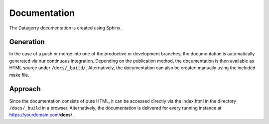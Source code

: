 *************
Documentation
*************

The Datagerry documentation is created using Sphinx.


Generation
==========
In the case of a push or merge into one of the productive or development branches,
the documentation is automatically generated via our continuous integration.
Depending on the publication method, the documentation is then available
as HTML source under ``/docs/_build/``. Alternatively, the documentation can also be
created manually using the included make file.

Approach
========
Since the documentation consists of pure HTML, it can be accessed directly via the index.html
in the directory ``/docs/_build`` in a browser. Alternatively, the documentation is delivered for
every running instance at https://yourdomain.com/**docs**/ .